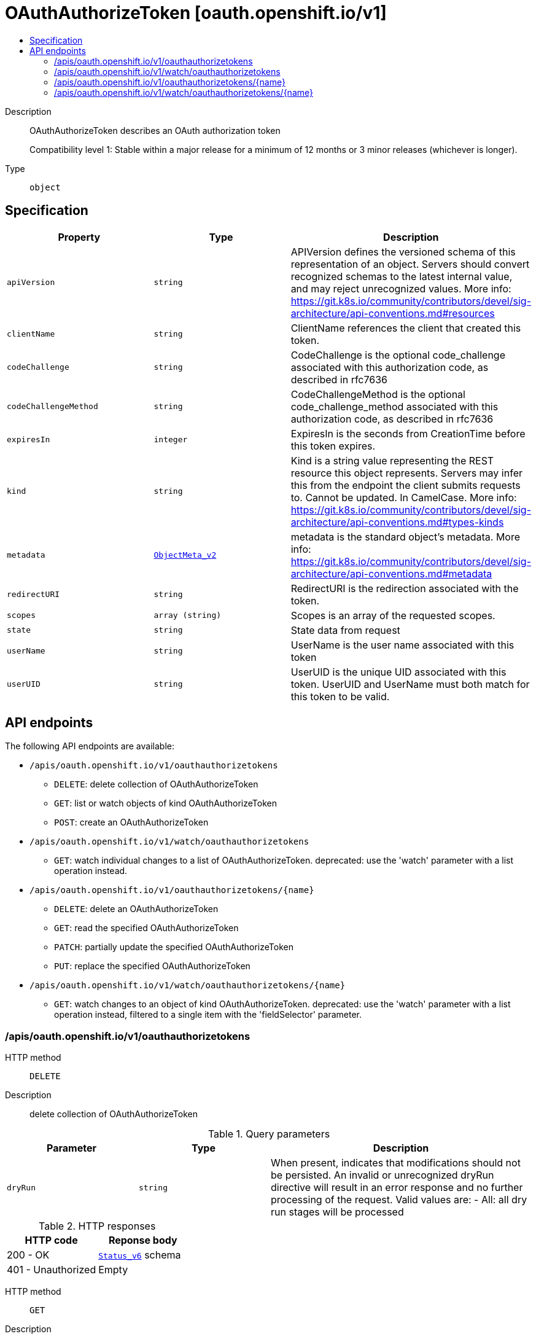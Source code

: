 // Automatically generated by 'openshift-apidocs-gen'. Do not edit.
:_mod-docs-content-type: ASSEMBLY
[id="oauthauthorizetoken-oauth-openshift-io-v1"]
= OAuthAuthorizeToken [oauth.openshift.io/v1]
:toc: macro
:toc-title:

toc::[]


Description::
+
--
OAuthAuthorizeToken describes an OAuth authorization token

Compatibility level 1: Stable within a major release for a minimum of 12 months or 3 minor releases (whichever is longer).
--

Type::
  `object`



== Specification

[cols="1,1,1",options="header"]
|===
| Property | Type | Description

| `apiVersion`
| `string`
| APIVersion defines the versioned schema of this representation of an object. Servers should convert recognized schemas to the latest internal value, and may reject unrecognized values. More info: https://git.k8s.io/community/contributors/devel/sig-architecture/api-conventions.md#resources

| `clientName`
| `string`
| ClientName references the client that created this token.

| `codeChallenge`
| `string`
| CodeChallenge is the optional code_challenge associated with this authorization code, as described in rfc7636

| `codeChallengeMethod`
| `string`
| CodeChallengeMethod is the optional code_challenge_method associated with this authorization code, as described in rfc7636

| `expiresIn`
| `integer`
| ExpiresIn is the seconds from CreationTime before this token expires.

| `kind`
| `string`
| Kind is a string value representing the REST resource this object represents. Servers may infer this from the endpoint the client submits requests to. Cannot be updated. In CamelCase. More info: https://git.k8s.io/community/contributors/devel/sig-architecture/api-conventions.md#types-kinds

| `metadata`
| xref:../objects/index.adoc#io-k8s-apimachinery-pkg-apis-meta-v1-ObjectMeta_v2[`ObjectMeta_v2`]
| metadata is the standard object's metadata. More info: https://git.k8s.io/community/contributors/devel/sig-architecture/api-conventions.md#metadata

| `redirectURI`
| `string`
| RedirectURI is the redirection associated with the token.

| `scopes`
| `array (string)`
| Scopes is an array of the requested scopes.

| `state`
| `string`
| State data from request

| `userName`
| `string`
| UserName is the user name associated with this token

| `userUID`
| `string`
| UserUID is the unique UID associated with this token. UserUID and UserName must both match for this token to be valid.

|===

== API endpoints

The following API endpoints are available:

* `/apis/oauth.openshift.io/v1/oauthauthorizetokens`
- `DELETE`: delete collection of OAuthAuthorizeToken
- `GET`: list or watch objects of kind OAuthAuthorizeToken
- `POST`: create an OAuthAuthorizeToken
* `/apis/oauth.openshift.io/v1/watch/oauthauthorizetokens`
- `GET`: watch individual changes to a list of OAuthAuthorizeToken. deprecated: use the &#x27;watch&#x27; parameter with a list operation instead.
* `/apis/oauth.openshift.io/v1/oauthauthorizetokens/{name}`
- `DELETE`: delete an OAuthAuthorizeToken
- `GET`: read the specified OAuthAuthorizeToken
- `PATCH`: partially update the specified OAuthAuthorizeToken
- `PUT`: replace the specified OAuthAuthorizeToken
* `/apis/oauth.openshift.io/v1/watch/oauthauthorizetokens/{name}`
- `GET`: watch changes to an object of kind OAuthAuthorizeToken. deprecated: use the &#x27;watch&#x27; parameter with a list operation instead, filtered to a single item with the &#x27;fieldSelector&#x27; parameter.


=== /apis/oauth.openshift.io/v1/oauthauthorizetokens



HTTP method::
  `DELETE`

Description::
  delete collection of OAuthAuthorizeToken


.Query parameters
[cols="1,1,2",options="header"]
|===
| Parameter | Type | Description
| `dryRun`
| `string`
| When present, indicates that modifications should not be persisted. An invalid or unrecognized dryRun directive will result in an error response and no further processing of the request. Valid values are: - All: all dry run stages will be processed
|===


.HTTP responses
[cols="1,1",options="header"]
|===
| HTTP code | Reponse body
| 200 - OK
| xref:../objects/index.adoc#io-k8s-apimachinery-pkg-apis-meta-v1-Status_v6[`Status_v6`] schema
| 401 - Unauthorized
| Empty
|===

HTTP method::
  `GET`

Description::
  list or watch objects of kind OAuthAuthorizeToken




.HTTP responses
[cols="1,1",options="header"]
|===
| HTTP code | Reponse body
| 200 - OK
| xref:../objects/index.adoc#com-github-openshift-api-oauth-v1-OAuthAuthorizeTokenList[`OAuthAuthorizeTokenList`] schema
| 401 - Unauthorized
| Empty
|===

HTTP method::
  `POST`

Description::
  create an OAuthAuthorizeToken


.Query parameters
[cols="1,1,2",options="header"]
|===
| Parameter | Type | Description
| `dryRun`
| `string`
| When present, indicates that modifications should not be persisted. An invalid or unrecognized dryRun directive will result in an error response and no further processing of the request. Valid values are: - All: all dry run stages will be processed
| `fieldValidation`
| `string`
| fieldValidation instructs the server on how to handle objects in the request (POST/PUT/PATCH) containing unknown or duplicate fields. Valid values are: - Ignore: This will ignore any unknown fields that are silently dropped from the object, and will ignore all but the last duplicate field that the decoder encounters. This is the default behavior prior to v1.23. - Warn: This will send a warning via the standard warning response header for each unknown field that is dropped from the object, and for each duplicate field that is encountered. The request will still succeed if there are no other errors, and will only persist the last of any duplicate fields. This is the default in v1.23+ - Strict: This will fail the request with a BadRequest error if any unknown fields would be dropped from the object, or if any duplicate fields are present. The error returned from the server will contain all unknown and duplicate fields encountered.
|===

.Body parameters
[cols="1,1,2",options="header"]
|===
| Parameter | Type | Description
| `body`
| xref:../oauth_apis/oauthauthorizetoken-oauth-openshift-io-v1.adoc#oauthauthorizetoken-oauth-openshift-io-v1[`OAuthAuthorizeToken`] schema
| 
|===

.HTTP responses
[cols="1,1",options="header"]
|===
| HTTP code | Reponse body
| 200 - OK
| xref:../oauth_apis/oauthauthorizetoken-oauth-openshift-io-v1.adoc#oauthauthorizetoken-oauth-openshift-io-v1[`OAuthAuthorizeToken`] schema
| 201 - Created
| xref:../oauth_apis/oauthauthorizetoken-oauth-openshift-io-v1.adoc#oauthauthorizetoken-oauth-openshift-io-v1[`OAuthAuthorizeToken`] schema
| 202 - Accepted
| xref:../oauth_apis/oauthauthorizetoken-oauth-openshift-io-v1.adoc#oauthauthorizetoken-oauth-openshift-io-v1[`OAuthAuthorizeToken`] schema
| 401 - Unauthorized
| Empty
|===


=== /apis/oauth.openshift.io/v1/watch/oauthauthorizetokens



HTTP method::
  `GET`

Description::
  watch individual changes to a list of OAuthAuthorizeToken. deprecated: use the &#x27;watch&#x27; parameter with a list operation instead.


.HTTP responses
[cols="1,1",options="header"]
|===
| HTTP code | Reponse body
| 200 - OK
| xref:../objects/index.adoc#io-k8s-apimachinery-pkg-apis-meta-v1-WatchEvent[`WatchEvent`] schema
| 401 - Unauthorized
| Empty
|===


=== /apis/oauth.openshift.io/v1/oauthauthorizetokens/{name}

.Global path parameters
[cols="1,1,2",options="header"]
|===
| Parameter | Type | Description
| `name`
| `string`
| name of the OAuthAuthorizeToken
|===


HTTP method::
  `DELETE`

Description::
  delete an OAuthAuthorizeToken


.Query parameters
[cols="1,1,2",options="header"]
|===
| Parameter | Type | Description
| `dryRun`
| `string`
| When present, indicates that modifications should not be persisted. An invalid or unrecognized dryRun directive will result in an error response and no further processing of the request. Valid values are: - All: all dry run stages will be processed
|===


.HTTP responses
[cols="1,1",options="header"]
|===
| HTTP code | Reponse body
| 200 - OK
| xref:../oauth_apis/oauthauthorizetoken-oauth-openshift-io-v1.adoc#oauthauthorizetoken-oauth-openshift-io-v1[`OAuthAuthorizeToken`] schema
| 202 - Accepted
| xref:../oauth_apis/oauthauthorizetoken-oauth-openshift-io-v1.adoc#oauthauthorizetoken-oauth-openshift-io-v1[`OAuthAuthorizeToken`] schema
| 401 - Unauthorized
| Empty
|===

HTTP method::
  `GET`

Description::
  read the specified OAuthAuthorizeToken


.HTTP responses
[cols="1,1",options="header"]
|===
| HTTP code | Reponse body
| 200 - OK
| xref:../oauth_apis/oauthauthorizetoken-oauth-openshift-io-v1.adoc#oauthauthorizetoken-oauth-openshift-io-v1[`OAuthAuthorizeToken`] schema
| 401 - Unauthorized
| Empty
|===

HTTP method::
  `PATCH`

Description::
  partially update the specified OAuthAuthorizeToken


.Query parameters
[cols="1,1,2",options="header"]
|===
| Parameter | Type | Description
| `dryRun`
| `string`
| When present, indicates that modifications should not be persisted. An invalid or unrecognized dryRun directive will result in an error response and no further processing of the request. Valid values are: - All: all dry run stages will be processed
| `fieldValidation`
| `string`
| fieldValidation instructs the server on how to handle objects in the request (POST/PUT/PATCH) containing unknown or duplicate fields. Valid values are: - Ignore: This will ignore any unknown fields that are silently dropped from the object, and will ignore all but the last duplicate field that the decoder encounters. This is the default behavior prior to v1.23. - Warn: This will send a warning via the standard warning response header for each unknown field that is dropped from the object, and for each duplicate field that is encountered. The request will still succeed if there are no other errors, and will only persist the last of any duplicate fields. This is the default in v1.23+ - Strict: This will fail the request with a BadRequest error if any unknown fields would be dropped from the object, or if any duplicate fields are present. The error returned from the server will contain all unknown and duplicate fields encountered.
|===


.HTTP responses
[cols="1,1",options="header"]
|===
| HTTP code | Reponse body
| 200 - OK
| xref:../oauth_apis/oauthauthorizetoken-oauth-openshift-io-v1.adoc#oauthauthorizetoken-oauth-openshift-io-v1[`OAuthAuthorizeToken`] schema
| 201 - Created
| xref:../oauth_apis/oauthauthorizetoken-oauth-openshift-io-v1.adoc#oauthauthorizetoken-oauth-openshift-io-v1[`OAuthAuthorizeToken`] schema
| 401 - Unauthorized
| Empty
|===

HTTP method::
  `PUT`

Description::
  replace the specified OAuthAuthorizeToken


.Query parameters
[cols="1,1,2",options="header"]
|===
| Parameter | Type | Description
| `dryRun`
| `string`
| When present, indicates that modifications should not be persisted. An invalid or unrecognized dryRun directive will result in an error response and no further processing of the request. Valid values are: - All: all dry run stages will be processed
| `fieldValidation`
| `string`
| fieldValidation instructs the server on how to handle objects in the request (POST/PUT/PATCH) containing unknown or duplicate fields. Valid values are: - Ignore: This will ignore any unknown fields that are silently dropped from the object, and will ignore all but the last duplicate field that the decoder encounters. This is the default behavior prior to v1.23. - Warn: This will send a warning via the standard warning response header for each unknown field that is dropped from the object, and for each duplicate field that is encountered. The request will still succeed if there are no other errors, and will only persist the last of any duplicate fields. This is the default in v1.23+ - Strict: This will fail the request with a BadRequest error if any unknown fields would be dropped from the object, or if any duplicate fields are present. The error returned from the server will contain all unknown and duplicate fields encountered.
|===

.Body parameters
[cols="1,1,2",options="header"]
|===
| Parameter | Type | Description
| `body`
| xref:../oauth_apis/oauthauthorizetoken-oauth-openshift-io-v1.adoc#oauthauthorizetoken-oauth-openshift-io-v1[`OAuthAuthorizeToken`] schema
| 
|===

.HTTP responses
[cols="1,1",options="header"]
|===
| HTTP code | Reponse body
| 200 - OK
| xref:../oauth_apis/oauthauthorizetoken-oauth-openshift-io-v1.adoc#oauthauthorizetoken-oauth-openshift-io-v1[`OAuthAuthorizeToken`] schema
| 201 - Created
| xref:../oauth_apis/oauthauthorizetoken-oauth-openshift-io-v1.adoc#oauthauthorizetoken-oauth-openshift-io-v1[`OAuthAuthorizeToken`] schema
| 401 - Unauthorized
| Empty
|===


=== /apis/oauth.openshift.io/v1/watch/oauthauthorizetokens/{name}

.Global path parameters
[cols="1,1,2",options="header"]
|===
| Parameter | Type | Description
| `name`
| `string`
| name of the OAuthAuthorizeToken
|===


HTTP method::
  `GET`

Description::
  watch changes to an object of kind OAuthAuthorizeToken. deprecated: use the &#x27;watch&#x27; parameter with a list operation instead, filtered to a single item with the &#x27;fieldSelector&#x27; parameter.


.HTTP responses
[cols="1,1",options="header"]
|===
| HTTP code | Reponse body
| 200 - OK
| xref:../objects/index.adoc#io-k8s-apimachinery-pkg-apis-meta-v1-WatchEvent[`WatchEvent`] schema
| 401 - Unauthorized
| Empty
|===


